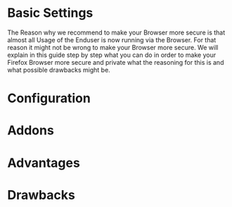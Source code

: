 #+title firefox_security_settings

* Basic Settings
The Reason why we recommend to make your Browser more secure is that almost all Usage of the Enduser is now running via the Browser. For that reason it might not be wrong to make your Browser more secure. We will explain in this guide step by step what you can do in order to make your Firefox Browser more secure and private what the reasoning for this is and what possible drawbacks might be.



* Configuration
* Addons
* Advantages
* Drawbacks
